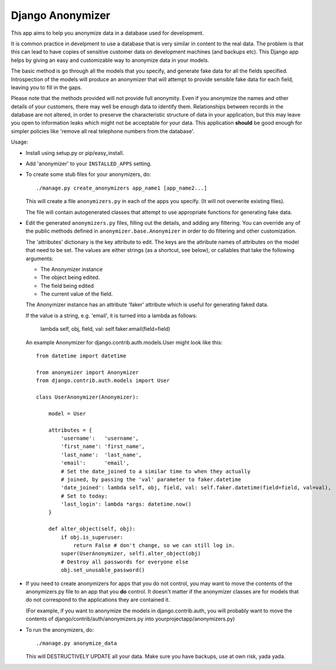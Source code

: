 ===================
 Django Anonymizer
===================

This app aims to help you anonymize data in a database used for development.

It is common practice in develpment to use a database that is very similar in
content to the real data. The problem is that this can lead to have copies of
sensitive customer data on development machines (and backups etc). This Django
app helps by giving an easy and customizable way to anonymize data in your
models.

The basic method is go through all the models that you specify, and generate
fake data for all the fields specified. Introspection of the models will produce
an anonymizer that will attempt to provide sensible fake data for each field,
leaving you to fill in the gaps.

Please note that the methods provided will not provide full anonymity. Even if
you anonymize the names and other details of your customers, there may well be
enough data to identify them. Relationships between records in the database are
not altered, in order to preserve the characteristic structure of data in your
application, but this may leave you open to information leaks which might not be
acceptable for your data. This application **should** be good enough for simpler
policies like 'remove all real telephone numbers from the database'.

Usage:

* Install using setup.py or pip/easy_install.

* Add 'anonymizer' to your ``INSTALLED_APPS`` setting.

* To create some stub files for your anonymizers, do::

    ./manage.py create_anonymizers app_name1 [app_name2...]

  This will create a file ``anonymizers.py`` in each of the apps you specify.
  (It will not overwrite existing files).

  The file will contain autogenerated classes that attempt to use appropriate
  functions for generating fake data.

* Edit the generated ``anonymizers.py`` files, filling out the details, and
  adding any filtering. You can override any of the public methods defined in
  ``anonymizer.base.Anonymizer`` in order to do filtering and other
  customization.

  The 'attributes' dictionary is the key attribute to edit. The keys are the
  attribute names of attributes on the model that need to be set.  The values
  are either strings (as a shortcut, see below), or callables that take the
  following arguments:

  * The Anonymizer instance
  * The object being edited.
  * The field being edited
  * The current value of the field.


  The Anonymizer instance has an attribute 'faker' attribute which is useful for
  generating faked data.

  If the value is a string, e.g. 'email', it is turned into a lambda
  as follows:

     lambda self, obj, field, val: self.faker.email(field=field)

  An example Anonymizer for django.contrib.auth.models.User might look like
  this::

      from datetime import datetime

      from anonymizer import Anonymizer
      from django.contrib.auth.models import User

      class UserAnonymizer(Anonymizer):

          model = User

          attributes = {
              'username':   'username',
              'first_name': 'first_name',
              'last_name':  'last_name',
              'email':      'email',
              # Set the date_joined to a similar time to when they actually
              # joined, by passing the 'val' parameter to faker.datetime
              'date_joined': lambda self, obj, field, val: self.faker.datetime(field=field, val=val),
              # Set to today:
              'last_login': lambda *args: datetime.now()
          }

          def alter_object(self, obj):
              if obj.is_superuser:
                  return False # don't change, so we can still log in.
              super(UserAnonymizer, self).alter_object(obj)
              # Destroy all passwords for everyone else
              obj.set_unusable_password()

* If you need to create anonymizers for apps that you do not control, you may
  want to move the contents of the anonymizers.py file to an app that you **do**
  control. It doesn't matter if the anonymizer classes are for models that do
  not correspond to the applications they are contained it.

  (For example, if you want to anonymize the models in django.contrib.auth, you
  will probably want to move the contents of django/contrib/auth/anonymizers.py
  into yourprojectapp/anonymizers.py)

* To run the anonymizers, do::

    ./manage.py anonymize_data

  This will DESTRUCTIVELY UPDATE all your data. Make sure you have backups,
  use at own risk, yada yada.
